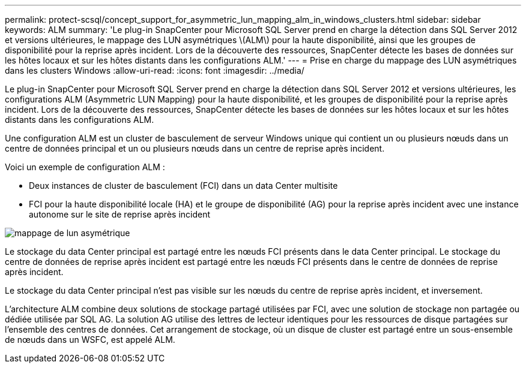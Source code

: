 ---
permalink: protect-scsql/concept_support_for_asymmetric_lun_mapping_alm_in_windows_clusters.html 
sidebar: sidebar 
keywords: ALM 
summary: 'Le plug-in SnapCenter pour Microsoft SQL Server prend en charge la détection dans SQL Server 2012 et versions ultérieures, le mappage des LUN asymétriques \(ALM\) pour la haute disponibilité, ainsi que les groupes de disponibilité pour la reprise après incident. Lors de la découverte des ressources, SnapCenter détecte les bases de données sur les hôtes locaux et sur les hôtes distants dans les configurations ALM.' 
---
= Prise en charge du mappage des LUN asymétriques dans les clusters Windows
:allow-uri-read: 
:icons: font
:imagesdir: ../media/


[role="lead"]
Le plug-in SnapCenter pour Microsoft SQL Server prend en charge la détection dans SQL Server 2012 et versions ultérieures, les configurations ALM (Asymmetric LUN Mapping) pour la haute disponibilité, et les groupes de disponibilité pour la reprise après incident. Lors de la découverte des ressources, SnapCenter détecte les bases de données sur les hôtes locaux et sur les hôtes distants dans les configurations ALM.

Une configuration ALM est un cluster de basculement de serveur Windows unique qui contient un ou plusieurs nœuds dans un centre de données principal et un ou plusieurs nœuds dans un centre de reprise après incident.

Voici un exemple de configuration ALM :

* Deux instances de cluster de basculement (FCI) dans un data Center multisite
* FCI pour la haute disponibilité locale (HA) et le groupe de disponibilité (AG) pour la reprise après incident avec une instance autonome sur le site de reprise après incident


image::../media/asymmetric_lun_mapping_diagram.gif[mappage de lun asymétrique]

Le stockage du data Center principal est partagé entre les nœuds FCI présents dans le data Center principal. Le stockage du centre de données de reprise après incident est partagé entre les nœuds FCI présents dans le centre de données de reprise après incident.

Le stockage du data Center principal n'est pas visible sur les nœuds du centre de reprise après incident, et inversement.

L'architecture ALM combine deux solutions de stockage partagé utilisées par FCI, avec une solution de stockage non partagée ou dédiée utilisée par SQL AG. La solution AG utilise des lettres de lecteur identiques pour les ressources de disque partagées sur l'ensemble des centres de données. Cet arrangement de stockage, où un disque de cluster est partagé entre un sous-ensemble de nœuds dans un WSFC, est appelé ALM.
